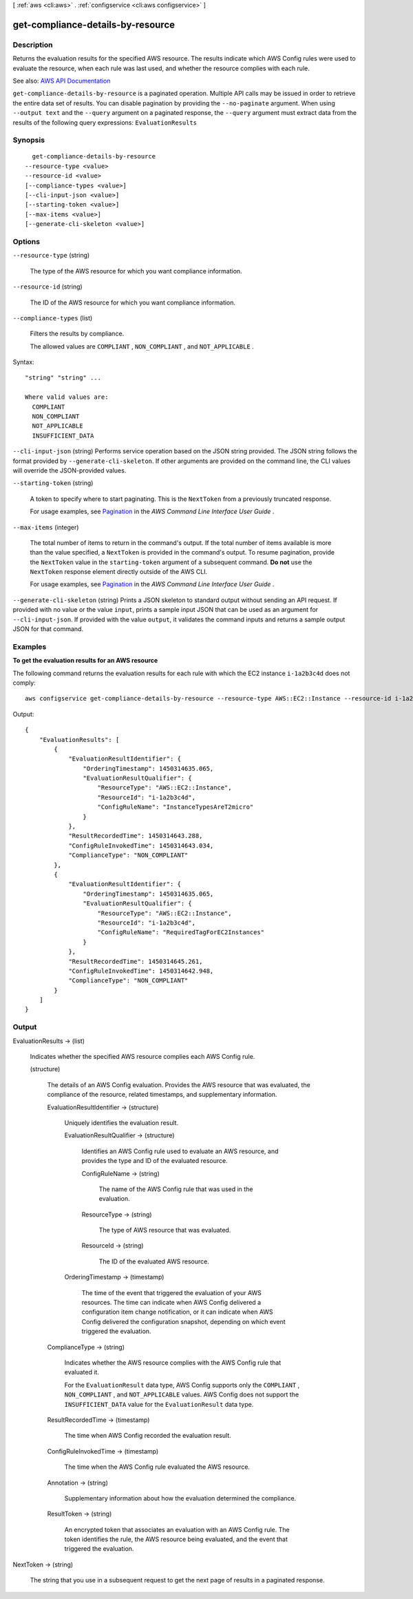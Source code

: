 [ :ref:`aws <cli:aws>` . :ref:`configservice <cli:aws configservice>` ]

.. _cli:aws configservice get-compliance-details-by-resource:


**********************************
get-compliance-details-by-resource
**********************************



===========
Description
===========



Returns the evaluation results for the specified AWS resource. The results indicate which AWS Config rules were used to evaluate the resource, when each rule was last used, and whether the resource complies with each rule.



See also: `AWS API Documentation <https://docs.aws.amazon.com/goto/WebAPI/config-2014-11-12/GetComplianceDetailsByResource>`_


``get-compliance-details-by-resource`` is a paginated operation. Multiple API calls may be issued in order to retrieve the entire data set of results. You can disable pagination by providing the ``--no-paginate`` argument.
When using ``--output text`` and the ``--query`` argument on a paginated response, the ``--query`` argument must extract data from the results of the following query expressions: ``EvaluationResults``


========
Synopsis
========

::

    get-compliance-details-by-resource
  --resource-type <value>
  --resource-id <value>
  [--compliance-types <value>]
  [--cli-input-json <value>]
  [--starting-token <value>]
  [--max-items <value>]
  [--generate-cli-skeleton <value>]




=======
Options
=======

``--resource-type`` (string)


  The type of the AWS resource for which you want compliance information.

  

``--resource-id`` (string)


  The ID of the AWS resource for which you want compliance information.

  

``--compliance-types`` (list)


  Filters the results by compliance.

   

  The allowed values are ``COMPLIANT`` , ``NON_COMPLIANT`` , and ``NOT_APPLICABLE`` .

  



Syntax::

  "string" "string" ...

  Where valid values are:
    COMPLIANT
    NON_COMPLIANT
    NOT_APPLICABLE
    INSUFFICIENT_DATA





``--cli-input-json`` (string)
Performs service operation based on the JSON string provided. The JSON string follows the format provided by ``--generate-cli-skeleton``. If other arguments are provided on the command line, the CLI values will override the JSON-provided values.

``--starting-token`` (string)
 

  A token to specify where to start paginating. This is the ``NextToken`` from a previously truncated response.

   

  For usage examples, see `Pagination <https://docs.aws.amazon.com/cli/latest/userguide/pagination.html>`_ in the *AWS Command Line Interface User Guide* .

   

``--max-items`` (integer)
 

  The total number of items to return in the command's output. If the total number of items available is more than the value specified, a ``NextToken`` is provided in the command's output. To resume pagination, provide the ``NextToken`` value in the ``starting-token`` argument of a subsequent command. **Do not** use the ``NextToken`` response element directly outside of the AWS CLI.

   

  For usage examples, see `Pagination <https://docs.aws.amazon.com/cli/latest/userguide/pagination.html>`_ in the *AWS Command Line Interface User Guide* .

   

``--generate-cli-skeleton`` (string)
Prints a JSON skeleton to standard output without sending an API request. If provided with no value or the value ``input``, prints a sample input JSON that can be used as an argument for ``--cli-input-json``. If provided with the value ``output``, it validates the command inputs and returns a sample output JSON for that command.



========
Examples
========

**To get the evaluation results for an AWS resource**

The following command returns the evaluation results for each rule with which the EC2 instance ``i-1a2b3c4d`` does not comply::

    aws configservice get-compliance-details-by-resource --resource-type AWS::EC2::Instance --resource-id i-1a2b3c4d --compliance-types NON_COMPLIANT

Output::

    {
        "EvaluationResults": [
            {
                "EvaluationResultIdentifier": {
                    "OrderingTimestamp": 1450314635.065,
                    "EvaluationResultQualifier": {
                        "ResourceType": "AWS::EC2::Instance",
                        "ResourceId": "i-1a2b3c4d",
                        "ConfigRuleName": "InstanceTypesAreT2micro"
                    }
                },
                "ResultRecordedTime": 1450314643.288,
                "ConfigRuleInvokedTime": 1450314643.034,
                "ComplianceType": "NON_COMPLIANT"
            },
            {
                "EvaluationResultIdentifier": {
                    "OrderingTimestamp": 1450314635.065,
                    "EvaluationResultQualifier": {
                        "ResourceType": "AWS::EC2::Instance",
                        "ResourceId": "i-1a2b3c4d",
                        "ConfigRuleName": "RequiredTagForEC2Instances"
                    }
                },
                "ResultRecordedTime": 1450314645.261,
                "ConfigRuleInvokedTime": 1450314642.948,
                "ComplianceType": "NON_COMPLIANT"
            }
        ]
    }

======
Output
======

EvaluationResults -> (list)

  

  Indicates whether the specified AWS resource complies each AWS Config rule.

  

  (structure)

    

    The details of an AWS Config evaluation. Provides the AWS resource that was evaluated, the compliance of the resource, related timestamps, and supplementary information.

    

    EvaluationResultIdentifier -> (structure)

      

      Uniquely identifies the evaluation result.

      

      EvaluationResultQualifier -> (structure)

        

        Identifies an AWS Config rule used to evaluate an AWS resource, and provides the type and ID of the evaluated resource.

        

        ConfigRuleName -> (string)

          

          The name of the AWS Config rule that was used in the evaluation.

          

          

        ResourceType -> (string)

          

          The type of AWS resource that was evaluated.

          

          

        ResourceId -> (string)

          

          The ID of the evaluated AWS resource.

          

          

        

      OrderingTimestamp -> (timestamp)

        

        The time of the event that triggered the evaluation of your AWS resources. The time can indicate when AWS Config delivered a configuration item change notification, or it can indicate when AWS Config delivered the configuration snapshot, depending on which event triggered the evaluation.

        

        

      

    ComplianceType -> (string)

      

      Indicates whether the AWS resource complies with the AWS Config rule that evaluated it.

       

      For the ``EvaluationResult`` data type, AWS Config supports only the ``COMPLIANT`` , ``NON_COMPLIANT`` , and ``NOT_APPLICABLE`` values. AWS Config does not support the ``INSUFFICIENT_DATA`` value for the ``EvaluationResult`` data type.

      

      

    ResultRecordedTime -> (timestamp)

      

      The time when AWS Config recorded the evaluation result.

      

      

    ConfigRuleInvokedTime -> (timestamp)

      

      The time when the AWS Config rule evaluated the AWS resource.

      

      

    Annotation -> (string)

      

      Supplementary information about how the evaluation determined the compliance.

      

      

    ResultToken -> (string)

      

      An encrypted token that associates an evaluation with an AWS Config rule. The token identifies the rule, the AWS resource being evaluated, and the event that triggered the evaluation.

      

      

    

  

NextToken -> (string)

  

  The string that you use in a subsequent request to get the next page of results in a paginated response.

  

  


